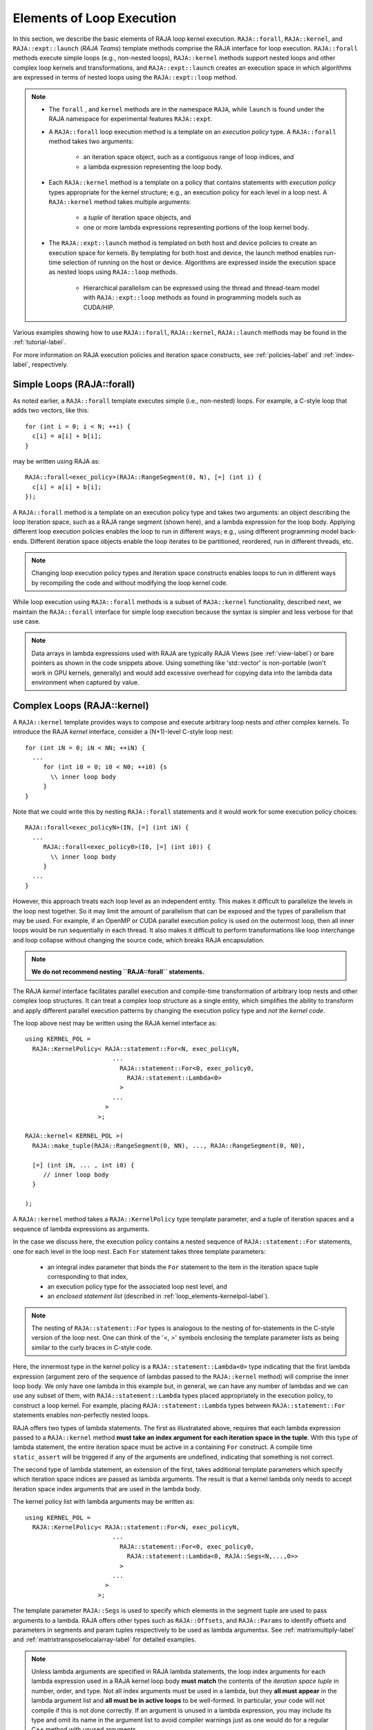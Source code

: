 .. ##
.. ## Copyright (c) 2016-21, Lawrence Livermore National Security, LLC
.. ## and other RAJA project contributors. See the RAJA/COPYRIGHT file
.. ## for details.
.. ##
.. ## SPDX-License-Identifier: (BSD-3-Clause)
.. ##

.. _loop_elements-label:

==============================================
Elements of Loop Execution
==============================================

In this section, we describe the basic elements of RAJA loop kernel execution.
``RAJA::forall``, ``RAJA::kernel``, and ``RAJA::expt::launch`` (*RAJA Teams*)
template methods comprise the RAJA interface for loop execution. ``RAJA::forall``
methods execute simple loops (e.g., non-nested loops), ``RAJA::kernel`` methods
support nested loops and other complex loop kernels and transformations, and
``RAJA::expt::launch`` creates an execution space in which algorithms are expressed
in terms of nested loops using the ``RAJA::expt::loop`` method.

.. note:: * The ``forall`` , and ``kernel`` methods are in the
            namespace ``RAJA``, while ``launch`` is found under
            the RAJA namespace for experimental features ``RAJA::expt``.

          * A ``RAJA::forall`` loop execution method is a template on an
            *execution policy* type. A ``RAJA::forall`` method takes two 
            arguments:
              * an iteration space object, such as a contiguous range of loop
                indices, and
              * a lambda expression representing the loop body.
          * Each ``RAJA::kernel`` method is a template on a policy that
            contains statements with *execution policy* types appropriate for
            the kernel structure; e.g., an execution policy for each level in a
            loop nest. A ``RAJA::kernel`` method takes multiple arguments:
              * a *tuple* of iteration space objects, and
              * one or more lambda expressions representing portions of
                the loop kernel body.
          * The ``RAJA::expt::launch`` method is templated on both host and
            device policies to create an execution space for kernels.
            By templating for both host and device, the launch method
            enables run-time selection of running on the host or device.
            Algorithms are expressed inside the execution space as nested loops
            using ``RAJA::loop`` methods.
              * Hierarchical parallelism can be expressed using the thread and
                thread-team model with ``RAJA::expt::loop`` methods as found in
                programming models such as CUDA/HIP.

Various examples showing how to use ``RAJA::forall``, ``RAJA::kernel``, ``RAJA::launch``
methods may be found in the :ref:`tutorial-label`.

For more information on RAJA execution policies and iteration space constructs, 
see :ref:`policies-label` and :ref:`index-label`, respectively. 

.. _loop_elements-forall-label:

---------------------------
Simple Loops (RAJA::forall)
---------------------------

As noted earlier, a ``RAJA::forall`` template executes simple 
(i.e., non-nested) loops. For example, a C-style loop that adds two vectors,
like this::

  for (int i = 0; i < N; ++i) {
    c[i] = a[i] + b[i];
  }

may be written using RAJA as::

  RAJA::forall<exec_policy>(RAJA::RangeSegment(0, N), [=] (int i) {
    c[i] = a[i] + b[i];
  });

A ``RAJA::forall`` method is a template on an execution policy type and takes
two arguments: an object describing the loop iteration space, such as a RAJA 
range segment (shown here), and a lambda expression for the loop body. Applying 
different loop execution policies enables the loop to run in different ways; 
e.g., using different programming model back-ends. Different iteration space 
objects enable the loop iterates to be partitioned, reordered, run in 
different threads, etc. 

.. note:: Changing loop execution policy types and iteration space constructs
          enables loops to run in different ways by recompiling the code and 
          without modifying the loop kernel code.

While loop execution using ``RAJA::forall`` methods is a subset of 
``RAJA::kernel`` functionality, described next, we maintain the 
``RAJA::forall`` interface for simple loop execution because the syntax is 
simpler and less verbose for that use case.

.. note:: Data arrays in lambda expressions used with RAJA are typically 
          RAJA Views (see :ref:`view-label`) or bare pointers as shown in
          the code snippets above. Using something like 'std::vector' is
          non-portable (won't work in GPU kernels, generally) and would add 
          excessive overhead for copying data into the lambda data environment
          when captured by value.

.. _loop_elements-kernel-label:

----------------------------
Complex Loops (RAJA::kernel)
----------------------------

A ``RAJA::kernel`` template provides ways to compose and execute arbitrary 
loop nests and other complex kernels. To introduce the RAJA *kernel* interface,
consider a (N+1)-level C-style loop nest::

  for (int iN = 0; iN < NN; ++iN) {
    ...
       for (int i0 = 0; i0 < N0; ++i0) {s
         \\ inner loop body
       }
  }

Note that we could write this by nesting ``RAJA::forall`` statements and
it would work for some execution policy choices::

  RAJA::forall<exec_policyN>(IN, [=] (int iN) {
    ...
       RAJA::forall<exec_policy0>(I0, [=] (int i0)) {
         \\ inner loop body
       }
    ...
  }

However, this approach treats each loop level as an independent entity. This
makes it difficult to parallelize the levels in the loop nest together. So it
may limit the amount of parallelism that can be exposed and the types of 
parallelism that may be used. For example, if an OpenMP or CUDA
parallel execution policy is used on the outermost loop, then all inner loops
would be run sequentially in each thread. It also makes it difficult to perform 
transformations like loop interchange and loop collapse without changing the 
source code, which breaks RAJA encapsulation.

.. note:: **We do not recommend nesting ``RAJA::forall`` statements.**

The RAJA *kernel* interface facilitates parallel execution and compile-time
transformation of arbitrary loop nests and other complex loop structures. 
It can treat a complex loop structure as a single entity, which simplifies 
the ability to transform and apply different parallel execution patterns by 
changing the execution policy type and *not the kernel code*.

The loop above nest may be written using the RAJA kernel interface as::

    using KERNEL_POL = 
      RAJA::KernelPolicy< RAJA::statement::For<N, exec_policyN, 
                            ...
                              RAJA::statement::For<0, exec_policy0,
                                RAJA::statement::Lambda<0>
                              >
                            ...
                          > 
                        >;
  
    RAJA::kernel< KERNEL_POL >(
      RAJA::make_tuple(RAJA::RangeSegment(0, NN), ..., RAJA::RangeSegment(0, N0),

      [=] (int iN, ... , int i0) {
         // inner loop body
      }

    );

A ``RAJA::kernel`` method takes a ``RAJA::KernelPolicy`` type template 
parameter, and a tuple of iteration spaces and a sequence of lambda 
expressions as arguments. 

In the case we discuss here, the execution policy contains a nested sequence
of ``RAJA::statement::For`` statements, one for each level in the loop nest. 
Each ``For`` statement takes three template parameters: 

  * an integral index parameter that binds the ``For`` statement to the item 
    in the iteration space tuple corresponding to that index,
  * an execution policy type for the associated loop nest level, and
  * an *enclosed statement list* (described in :ref:`loop_elements-kernelpol-label`).

.. note:: The nesting of ``RAJA::statement::For`` types is analogous to the
          nesting of for-statements in the C-style version of the loop nest.
          One can think of the '<, >' symbols enclosing the template parameter 
          lists as being similar to the curly braces in C-style code.

Here, the innermost type in the kernel policy is a 
``RAJA::statement::Lambda<0>`` type indicating that the first lambda expression
(argument zero of the sequence of lambdas passed to the ``RAJA::kernel`` method)
will comprise the inner loop body. We only have one lambda in this example 
but, in general, we can have any number of lambdas and we can use any subset 
of them, with ``RAJA::statement::Lambda`` types placed appropriately in the
execution policy, to construct a loop kernel. For example, placing 
``RAJA::statement::Lambda`` types between ``RAJA::statement::For`` statements 
enables non-perfectly nested loops.

RAJA offers two types of lambda statements. The first as illustratated
above, requires that each lambda expression passed to a ``RAJA::kernel`` method
**must take an index argument for each iteration space in the tuple**.
With this type of lambda statement, the entire iteration space must be active 
in a containing ``For`` construct.  A compile time ``static_assert`` will be 
triggered if any of the arguments are undefined, indicating that something
is not correct.

The second type of lambda statement, an extension of the first, takes additional
template parameters which specify which iteration space indices are passed
as lambda arguments. The result is that a kernel lambda only needs to accept
iteration space index arguments that are used in the lambda body.

The kernel policy list with lambda arguments may be written as::

    using KERNEL_POL = 
      RAJA::KernelPolicy< RAJA::statement::For<N, exec_policyN, 
                            ...
                              RAJA::statement::For<0, exec_policy0,
                                RAJA::statement::Lambda<0, RAJA::Segs<N,...,0>>
                              >
                            ...
                          > 
                        >;

The template parameter ``RAJA::Segs`` is used to specify which elements in the
segment tuple are used to pass arguments to a lambda. RAJA offers other 
types such as ``RAJA::Offsets``, and ``RAJA::Params`` to identify offsets and 
parameters in segments and param tuples respectively to be used as lambda 
argumentsx. See :ref:`matrixmultiply-label` and 
:ref:`matrixtransposelocalarray-label` for detailed  examples.

.. note:: Unless lambda arguments are specified in RAJA lambda statements,
          the loop index arguments for each lambda expression used in a RAJA
          kernel loop body **must match** the contents of the 
          *iteration space tuple* in number, order, and type. Not all index 
          arguments must be used in a lambda, but they **all must appear** 
          in the lambda argument list and **all must be in active loops** to be 
          well-formed. In particular, your code will not compile if this is 
          not done correctly. If an argument is unused in a lambda expression, 
          you may include its type and omit its name in the argument list to 
          avoid compiler warnings just as one would do for a regular C++ 
          method with unused arguments.

For RAJA nested loops implemented with ``RAJA::kernel``, as shown here, the 
loop nest ordering is determined by the order of the nested policies, starting 
with the outermost loop and ending with the innermost loop. 

.. note:: The integer value that appears as the first parameter in each 
          ``RAJA::statement::For`` template indicates which iteration space 
          tuple entry or lambda index argument it corresponds to. **This 
          allows loop nesting order to be changed simply by changing the 
          ordering of the nested policy statements**. This is analogous to 
          changing the order of 'for-loop' statements in C-style nested loop 
          code.

See :ref:`matmultkernel-label` for a complete example showing RAJA nested
loop functionality and :ref:`nestedreorder-label` for a detailed example 
describing nested loop reordering.

.. note:: In general, RAJA execution policies for ``RAJA::forall`` and 
          ``RAJA::kernel`` are different. A summary of all RAJA execution 
          policies that may be used with ``RAJA::forall`` or ``RAJA::kernel`` 
          may be found in :ref:`policies-label`. 

Finally, a discussion of how to construct ``RAJA::KernelPolicy`` types and 
available ``RAJA::statement`` types can be found in 
:ref:`loop_elements-kernelpol-label`.

--------------------------------
Team based loops (RAJA::launch)
--------------------------------

The *RAJA Teams* framework aims to unify thread/block based
programming models such as CUDA/HIP/SYCL while maintaining portability on
host backends (OpenMP, sequential). Additionally, *RAJA Teams* introduces
run-time host or device selectable kernel execution and allows nesting
of ``RAJA::expt::loop`` methods. The main application of *RAJA Teams* is imperfectly
nested loops. Using the ``RAJA::expt::launch method`` developers are provided with an
execution space enabling them to express algorithms in terms of nested
``RAJA::expt::loops``.::

  RAJA::expt::launch<launch_policy>(select_CPU_or_GPU)
  RAJA::expt::Resources(RAJA::expt::Teams(NE), RAJA::expt::Threads(Q1D)),
  [=] RAJA_HOST_DEVICE (RAJA::expt::Launch ctx) {

    RAJA::expt::loop<team_x> (ctx, RAJA::RangeSegment(0, teamRange), [&] (int bx) {

      RAJA_TEAM_SHARED double s_A[SHARE_MEM_SIZE];

      RAJA::expt::loop<thread_x> (ctx, RAJA::RangeSegment(0, threadRange), [&] (int tx) {
        s_A[tx] = tx;
      });

        ctx.teamSync();

   )};

  });
  
The underlying idea of *RAJA Teams* is to enable developers to express nested
parallelism in terms of teams and threads. Similar to the CUDA programming model,
development is done using a collection of threads, threads are grouped into teams.
Using the ``RAJA::expt::loop`` methods iterations of the loop may be executed by threads
or teams (depending on the execution policy). The launch context serves to synchronize
threads within the same team. The *RAJA Teams* abstraction consist of three main concepts.

  * *Launch Method*: creates an execution space in which developers may express 
    their algorithm in terms of nested ``RAJA::expt::loops``. The loops are then
    executed by threads or thread-teams. The method is templated on both a host
    and device execution space and enables run-time selection.

  * *Resources*: holds a number of teams and threads (akin to CUDA blocks/threads).

  * *Loops*: are used to express hierarchical parallelism. Execution of the
    work within a loop are mapped to either teams or threads. Team shared memory
    is available by using ``RAJA_TEAM_SHARED`` macro. Team shared memory enables
    threads in a given team to share data. In practice team policies are typically
    an alias for GPU block policies in the x,y,z dimensions (for example cuda_block_direct),
    while thread policies are an alias for GPU thread policies (for example cuda_thread_direct)
    x,y,z dimensions. On the host, teams and threads may be mapped to sequential
    loop execution or OpenMP threaded regions.
    
The team loop interface combines concepts form ``RAJA::forall`` and ``RAJA::kernel``.
Various policies from ``RAJA::kernel`` are compatible with the ``RAJA Teams``
framework.
